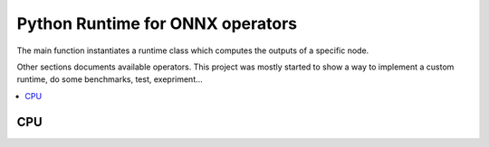 
Python Runtime for ONNX operators
=================================

The main function instantiates a runtime class which
computes the outputs of a specific node.

.. autosignature:: mlprodict.onnxrt.ops.load_ops

Other sections documents available operators.
This project was mostly started to show a way to
implement a custom runtime, do some benchmarks,
test, exepriment...

.. contents::
    :local:

CPU
+++

.. autosignature:: mlprodict.onnxrt.ops_cpu.op_add.Add

.. autosignature:: mlprodict.onnxrt.ops_cpu.op_cast.Cast

.. autosignature:: mlprodict.onnxrt.ops_cpu.op_linear_classifier.LinearClassifier

.. autosignature:: mlprodict.onnxrt.ops_cpu.op_linear_regressor.LinearRegressor

.. autosignature:: mlprodict.onnxrt.ops_cpu.op_normalizer.Normalizer

.. autosignature:: mlprodict.onnxrt.ops_cpu.op_zipmap.ZipMap
